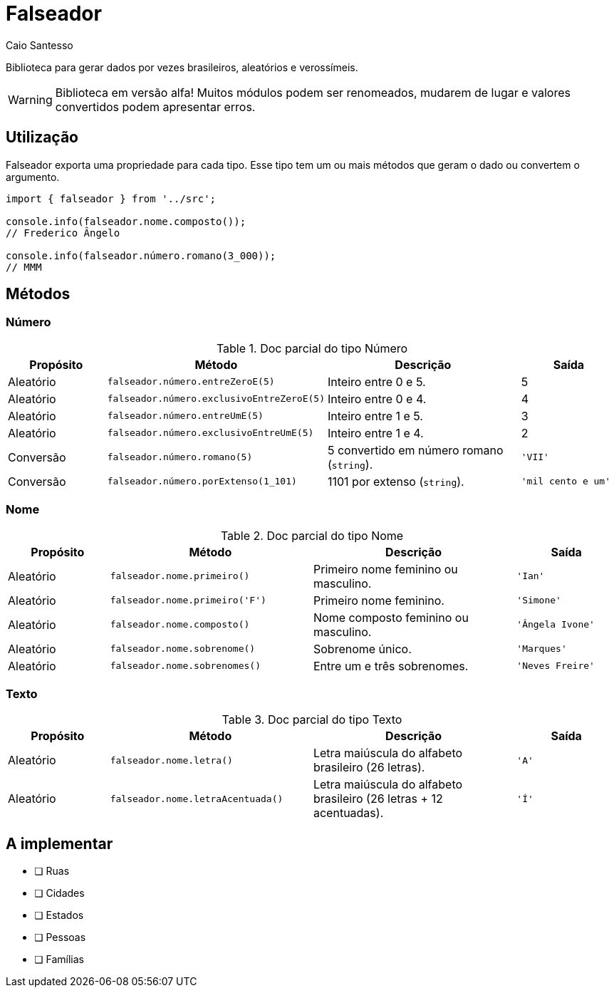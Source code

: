 = Falseador
Caio Santesso
:description: any

Biblioteca para gerar dados por vezes brasileiros, aleatórios e verossímeis.

WARNING: Biblioteca em versão alfa! Muitos módulos podem ser renomeados, mudarem de lugar e valores convertidos podem apresentar erros.

:toc: auto

== Utilização

Falseador exporta uma propriedade para cada tipo. Esse tipo tem um ou mais métodos que geram o dado ou convertem o argumento.

[source, js]
----
import { falseador } from '../src';

console.info(falseador.nome.composto());
// Frederico Ângelo

console.info(falseador.número.romano(3_000));
// MMM
----

== Métodos

=== Número

.Doc parcial do tipo Número
[cols="1,2,2,1",stripes=even,frame=none,grid=rows]
|===
| Propósito| Método | Descrição | Saída

|Aleatório
|``falseador.número.entreZeroE(5)``
|Inteiro entre 0 e 5.
|5

|Aleatório
|``falseador.número.exclusivoEntreZeroE(5)``
|Inteiro entre 0 e 4.
|4

|Aleatório
|``falseador.número.entreUmE(5)``
|Inteiro entre 1 e 5.
|3

|Aleatório
|``falseador.número.exclusivoEntreUmE(5)``
|Inteiro entre 1 e 4.
|2

|Conversão
|``falseador.número.romano(5)``
|5 convertido em número romano (``string``).
|``'VII'``

|Conversão
|``falseador.número.porExtenso(1_101)``
|1101 por extenso (``string``).
|``'mil cento e um'``
 
|=== 


=== Nome

.Doc parcial do tipo Nome
[cols="1,2,2,1",stripes=hover,frame=none,grid=rows]
|===
| Propósito| Método | Descrição | Saída

|Aleatório
|``falseador.nome.primeiro()``
|Primeiro nome feminino ou masculino.
|``'Ian'``


|Aleatório
|``falseador.nome.primeiro('F')``
|Primeiro nome feminino.
|``'Simone'``

|Aleatório
|``falseador.nome.composto()``
|Nome composto feminino ou masculino.
|``'Ângela Ivone'``

|Aleatório
|``falseador.nome.sobrenome()``
|Sobrenome único.
|``'Marques'``

|Aleatório
|``falseador.nome.sobrenomes()``
|Entre um e três sobrenomes.
|``'Neves Freire'``
 
|=== 


=== Texto

.Doc parcial do tipo Texto
[cols="1,2,2,1",stripes=hover,frame=none,grid=rows]
|===
| Propósito| Método | Descrição | Saída

|Aleatório
|``falseador.nome.letra()``
|Letra maiúscula do alfabeto brasileiro (26 letras).
|``'A'``

|Aleatório
|``falseador.nome.letraAcentuada()``
|Letra maiúscula do alfabeto brasileiro (26 letras + 12 acentuadas).
|``'Í'`` 

|=== 

== A implementar
* [ ] Ruas
* [ ] Cidades
* [ ] Estados
* [ ] Pessoas
* [ ] Famílias